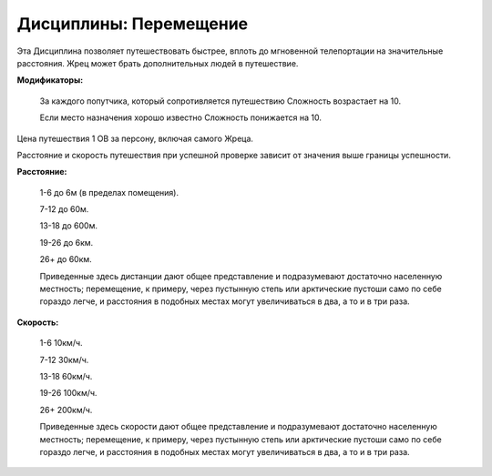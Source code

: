 Дисциплины: Перемещение
=======================

Эта Дисциплина позволяет путешествовать быстрее, вплоть до мгновенной телепортации на значительные расстояния. Жрец может брать дополнительных людей в путешествие.

**Модификаторы:**

  За каждого попутчика, который сопротивляется путешествию Сложность возрастает на 10.

  Если место назначения хорошо известно Сложность понижается на 10.

Цена путешествия 1 ОВ за персону, включая самого Жреца.

Расстояние и скорость путешествия при успешной проверке зависит от значения выше границы успешности.

**Расстояние:**

  1-6 до 6м (в пределах помещения).

  7-12 до 60м.

  13-18 до 600м.

  19-26 до 6км.

  26+ до 60км.

  Приведенные здесь дистанции дают общее представление и подразумевают достаточно населенную местность; перемещение, к примеру, через пустынную степь или арктические пустоши само по себе гораздо легче, и расстояния в подобных местах могут увеличиваться в два, а то и в три раза. 

**Скорость:**

  1-6 10км/ч.

  7-12 30км/ч.

  13-18 60км/ч.

  19-26 100км/ч.

  26+ 200км/ч.

  Приведенные здесь скорости дают общее представление и подразумевают достаточно населенную местность; перемещение, к примеру, через пустынную степь или арктические пустоши само по себе гораздо легче, и расстояния в подобных местах могут увеличиваться в два, а то и в три раза. 
